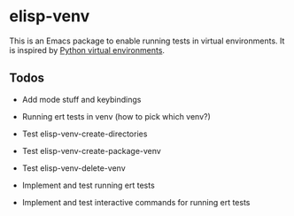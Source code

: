 * elisp-venv

This is an Emacs package to enable running tests in virtual environments. It is
inspired by [[https://docs.python.org/3/tutorial/venv.html][Python virtual environments]].

** Todos

- Add mode stuff and keybindings

- Running ert tests in venv (how to pick which venv?)

- Test elisp-venv-create-directories

- Test elisp-venv-create-package-venv

- Test elisp-venv-delete-venv

- Implement and test running ert tests

- Implement and test interactive commands for running ert tests
